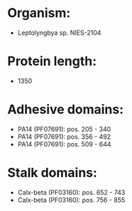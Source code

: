* Organism:
- Leptolyngbya sp. NIES-2104
* Protein length:
- 1350
* Adhesive domains:
- PA14 (PF07691): pos. 205 - 340
- PA14 (PF07691): pos. 356 - 492
- PA14 (PF07691): pos. 509 - 644
* Stalk domains:
- Calx-beta (PF03160): pos. 652 - 743
- Calx-beta (PF03160): pos. 756 - 855

